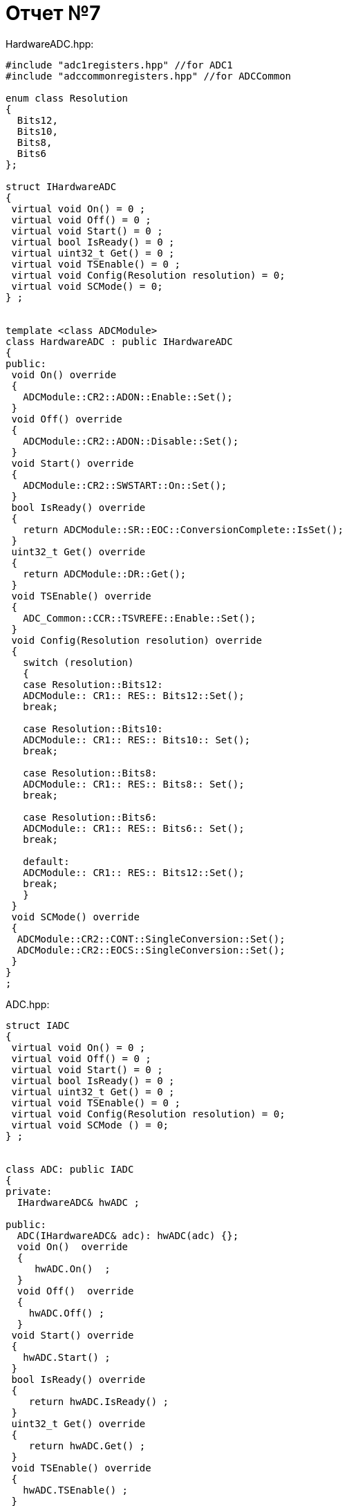 :imagesdir: R7IM

= Отчет №7

HardwareADC.hpp:

[source, Cpp]

----
#include "adc1registers.hpp" //for ADC1
#include "adccommonregisters.hpp" //for ADCCommon

enum class Resolution
{
  Bits12,
  Bits10,
  Bits8,
  Bits6
};

struct IHardwareADC
{
 virtual void On() = 0 ;
 virtual void Off() = 0 ;
 virtual void Start() = 0 ;
 virtual bool IsReady() = 0 ;
 virtual uint32_t Get() = 0 ;
 virtual void TSEnable() = 0 ;
 virtual void Config(Resolution resolution) = 0;
 virtual void SCMode() = 0;
} ;


template <class ADCModule>
class HardwareADC : public IHardwareADC
{
public:
 void On() override
 {
   ADCModule::CR2::ADON::Enable::Set();
 }
 void Off() override
 {
   ADCModule::CR2::ADON::Disable::Set();
 }
 void Start() override
 {
   ADCModule::CR2::SWSTART::On::Set();
 }
 bool IsReady() override
 {
   return ADCModule::SR::EOC::ConversionComplete::IsSet();
 }
 uint32_t Get() override
 {
   return ADCModule::DR::Get();
 }
 void TSEnable() override
 {
   ADC_Common::CCR::TSVREFE::Enable::Set();
 }
 void Config(Resolution resolution) override
 {
   switch (resolution)
   {
   case Resolution::Bits12:
   ADCModule:: CR1:: RES:: Bits12::Set();
   break;
   
   case Resolution::Bits10:
   ADCModule:: CR1:: RES:: Bits10:: Set();
   break;
   
   case Resolution::Bits8:
   ADCModule:: CR1:: RES:: Bits8:: Set();
   break;
   
   case Resolution::Bits6:
   ADCModule:: CR1:: RES:: Bits6:: Set();
   break;
   
   default:
   ADCModule:: CR1:: RES:: Bits12::Set();
   break;    
   }
 }
 void SCMode() override
 {
  ADCModule::CR2::CONT::SingleConversion::Set();
  ADCModule::CR2::EOCS::SingleConversion::Set(); 
 }
}
;
----

ADC.hpp:

[source, Cpp]
----
struct IADC
{
 virtual void On() = 0 ;
 virtual void Off() = 0 ;
 virtual void Start() = 0 ;
 virtual bool IsReady() = 0 ;
 virtual uint32_t Get() = 0 ;
 virtual void TSEnable() = 0 ;
 virtual void Config(Resolution resolution) = 0;
 virtual void SCMode () = 0;
} ;


class ADC: public IADC
{
private:
  IHardwareADC& hwADC ; 
  
public:
  ADC(IHardwareADC& adc): hwADC(adc) {};
  void On()  override
  {
     hwADC.On()  ;
  }
  void Off()  override 
  {
    hwADC.Off() ;
  }
 void Start() override
 {
   hwADC.Start() ;
 }
 bool IsReady() override
 {
    return hwADC.IsReady() ;
 }
 uint32_t Get() override
 {
    return hwADC.Get() ;
 }
 void TSEnable() override
 {
   hwADC.TSEnable() ;
 }
 void Config(Resolution resolution) override
 {
   hwADC.Config(resolution);
 }
 void SCMode() override
 {
  hwADC.SCMode();
 }
} ;
----

ADCCalibration.hpp

[source, Cpp]
----
class Calibration
{
private:
  float Cal1;
  float Cal2;
  volatile uint16_t *tsCal1Pointer = reinterpret_cast<volatile uint16_t*>(0x1FFF7A2C) ;
  volatile uint16_t *tsCal2Pointer = reinterpret_cast<volatile uint16_t*>(0x1FFF7A2E) ;
  uint16_t tsCal132 = (*tsCal1Pointer);
  uint16_t tsCal232 = (*tsCal2Pointer);
  float tsCal1 = tsCal132; 
  float tsCal2 = tsCal232;
  volatile uint16_t *VddaCalPointer = reinterpret_cast<volatile uint16_t*>(0x1FFF7A2A) ;
  uint16_t VddaCal32 = (*VddaCalPointer);
  float VddaCal = VddaCal32;
  IADC& myADC;

public:
 Calibration(IADC& adc): myADC(adc)
 {
   myADC.On();
   myADC.TSEnable();
   myADC.Config(Resolution::Bits12);
   myADC.SCMode();
 };
  
public:
  float GetCal1() 
  { 
  ADC1::SQR1::L::Conversions1::Set();
  ADC1::SQR3::SQ1::Channel17::Set();
  ADC1::SQR3::SQ2::Channel18::Set();
  ADC1::SMPR1::SMP18::Cycles84::Set();
  uint32_t Vdda = 0U ;
  myADC.Start();
  while(!myADC.IsReady()){};
  Vdda = myADC.Get(); //Get data from ADC;
  Cal1 = (110-30)*VddaCal/(Vdda*(tsCal2-tsCal1));
  return Cal1;
  }
  
  float GetCal2() 
  {
    Cal2 =  30 - (110-30)*tsCal1/(tsCal2-tsCal1);
    return Cal2;
  }
}
;
----

ADCTemperature.hpp

[source, Cpp]
----
struct ITemperature
{
 virtual float Get() = 0 ;
 virtual float Calculate(float code) = 0 ;
} ;
 
 
class Temperature: public ITemperature
{
private:
  float temperature ;
  float Cal1;
  float Cal2;
  
public:
  Temperature(float K1, float B1): Cal1(K1), Cal2(B1){} ;

  float Get()  override 
  {
    return temperature;
  }
  float Calculate(float code) override
  {
    temperature = Cal1*code + Cal2;
  }
};
----


ADCTemperatureMeasurement:

[source, Cpp]
----
#include <iostream>

class Measure
{
private:
 IADC& myADC;
 ITemperature& temperature;

public:
 Measure(IADC& adc, ITemperature& temp): myADC(adc), temperature(temp)
 {
  myADC.On();
  myADC.TSEnable();
  myADC.Config(Resolution::Bits12);
  myADC.SCMode();
  ADC1::SQR1::L::Conversions1::Set();
  ADC1::SQR3::SQ1::Channel18::Set();
 };

void Measurement()
 {
  myADC.Start();
  for(;;)  
  {
    myADC.Start();
    while(!myADC.IsReady()){};
    uint32_t code = myADC.Get();
    temperature.Calculate(static_cast<float>(code)) ;
    std::cout << "\nTemperature: " << temperature.Get() << std::endl ;
  }
}
}
;
----

main:

[source, Cpp]
----
#include "HardwareADC.hpp" 
#include "ADC.hpp" 
#include "ADCTemperature.hpp" 
#include "ADCTemperatureMeasurement.hpp" 
#include "ADCCalibration.hpp" 
#include "adc1registers.hpp" //for ADC1
#include "adccommonregisters.hpp" //for ADCCommon
#include "rccregisters.hpp"    //for RCC
#include "tim2registers.hpp"   //for TIM2
#include <iostream>

extern "C"
{
int __low_level_init(void)
{
  
  //Switch on external 8 MHz oscillator
  RCC::CR::HSEON::On::Set();
  while(!RCC::CR::HSERDY::Ready::IsSet())
  {};
  //Switch system clock on external oscillator
  RCC::CFGR::SW::Hse::Set();
  while (!RCC::CFGR::SWS::Hse::IsSet())
  {};
  //Switch on clock on ADC1
  RCC::APB2ENR::ADC1EN::Enable::Set();

  // Set laentgh of conversion sequence
  ADC1::SQR1::L::Conversions1::Set(); //temperature & voltage
  // Set 84 cycles sample rate for channels
  ADC1::SMPR1::SMP18::Cycles3::Set();
  
  return 1;
}
}

int main()
{
  HardwareADC<ADC1> hwAdc ;
  ADC adc(hwAdc);
  
  Calibration Calibration1(adc);
  float tsCal1 = Calibration1.GetCal1();
  float tsCal2 = Calibration1.GetCal2();
  Temperature temp(tsCal1, tsCal2);    
  Measure  Measure1(adc, temp) ;
  Measure1.Measurement() ;
};
----

image::Figure1.png[]
